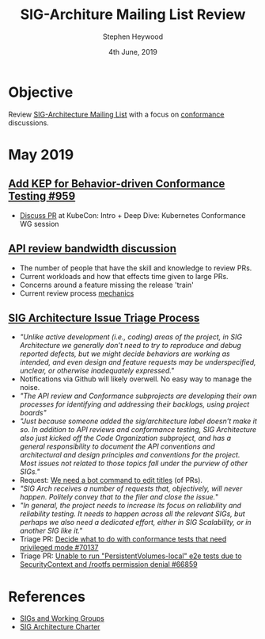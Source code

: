 #+TITLE: SIG-Architure Mailing List Review
#+AUTHOR: Stephen Heywood
#+EMAIL: stephen@ii.coop
#+CREATOR: ii.coop
#+DATE:  4th June, 2019
#+STARTUP: showeverything

* Objective

Review [[https://groups.google.com/forum/#!forum/kubernetes-sig-architecture][SIG-Architecture Mailing List]] with a focus on [[https://groups.google.com/forum/#!searchin/kubernetes-sig-architecture/conformance%257Csort:date][conformance]] discussions.  


* May 2019

** [[https://github.com/kubernetes/enhancements/pull/959][Add KEP for Behavior-driven Conformance Testing #959]]  

 - [[https://groups.google.com/d/msg/kubernetes-sig-architecture/6shCb9qTqAI/wtw5wBpWBAAJ][Discuss PR]] at KubeCon: Intro + Deep Dive: Kubernetes Conformance WG session

** [[https://groups.google.com/forum/#!searchin/kubernetes-sig-architecture/conformance|sort:date/kubernetes-sig-architecture/eRQ_4o-KPok/6_pIVmNUAAAJ][API review bandwidth discussion]]

 - The number of people that have the skill and knowledge to review PRs.
 - Current workloads and how that effects time given to large PRs. 
 - Concerns around a feature missing the release 'train'
 - Current review process [[https://github.com/kubernetes/community/blob/master/sig-architecture/api-review-process.md#mechanics][mechanics]]

** [[https://groups.google.com/forum/#!searchin/kubernetes-sig-architecture/conformance|sort:date/kubernetes-sig-architecture/LYphMQLhu4w/Z2RJi_LoAQAJ][SIG Architecture Issue Triage Process]]  

 - /"Unlike active development (i.e., coding) areas of the project, in SIG Architecture we generally don’t need to try to reproduce and debug reported defects, but we might decide behaviors are working as intended, and even design and feature requests may be underspecified, unclear, or otherwise inadequately expressed."/
 - Notifications via Github will likely overwell. No easy way to manage the noise.
 - /"The API review and Conformance subprojects are developing their own processes for identifying and addressing their backlogs, using project boards"/
 - /"Just because someone added the sig/architecture label doesn’t make it so. In addition to API reviews and conformance testing, SIG Architecture also just kicked off the Code Organization subproject, and has a general responsibility to document the API conventions and architectural and design principles and conventions for the project. Most issues not related to those topics fall under the purview of other SIGs."/
 - Request: [[https://github.com/kubernetes/test-infra/issues/12489][We need a bot command to edit titles]] (of PRs).
 - /"SIG Arch receives a number of requests that, objectively, will never happen. Politely convey that to the filer and close the issue./" 
 - /"In general, the project needs to increase its focus on reliability and reliability testing. It needs to happen across all the relevant SIGs, but perhaps we also need a dedicated effort, either in SIG Scalability, or in another SIG like it."/
 - Triage PR: [[https://github.com/kubernetes/kubernetes/issues/70137][Decide what to do with conformance tests that need privileged mode #70137]]
 - Triage PR: [[https://github.com/kubernetes/kubernetes/issues/66859][Unable to run "PersistentVolumes-local" e2e tests due to SecurityContext and /rootfs permission denial #66859]]  


* References

- [[https://github.com/kubernetes/community/blob/master/sig-list.md][SIGs and Working Groups]]
- [[https://github.com/kubernetes/community/blob/master/sig-architecture/charter.md#sig-architecture-charter][SIG Architecture Charter]]  



